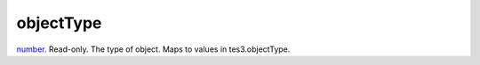 objectType
====================================================================================================

`number`_. Read-only. The type of object. Maps to values in tes3.objectType.

.. _`number`: ../../../lua/type/number.html
